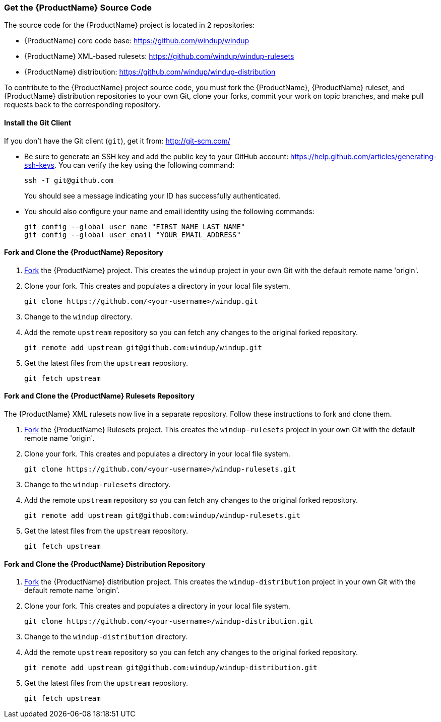 


 

[[Dev-Get-the-Source-Code]]
=== Get the {ProductName} Source Code

The source code for the {ProductName} project is located in 2 repositories:

* {ProductName} core code base: https://github.com/windup/windup
* {ProductName} XML-based rulesets: https://github.com/windup/windup-rulesets
* {ProductName} distribution: https://github.com/windup/windup-distribution

To contribute to the {ProductName} project source code, you must fork the {ProductName}, {ProductName} ruleset, and {ProductName} distribution repositories to your own Git, clone your forks, commit your work on topic branches, and make pull requests back to the corresponding repository.

==== Install the Git Client

If you don't have the Git client (`git`), get it from:
http://git-scm.com/

* Be sure to generate an SSH key and add the public key to your GitHub account: https://help.github.com/articles/generating-ssh-keys. You can verify the key using the following command:

            ssh -T git@github.com
+
You should see a message indicating your ID has successfully authenticated.

* You should also configure your name and email identity using the following commands:

            git config --global user_name "FIRST_NAME LAST_NAME"
            git config --global user_email "YOUR_EMAIL_ADDRESS"

==== Fork and Clone the {ProductName} Repository

. https://github.com/windup/windup/fork[Fork] the {ProductName} project. This
creates the `windup` project in your own Git with the default remote
name 'origin'.
. Clone your fork. This creates and populates a directory in your
local file system.
+
-------------------------------------------------------
git clone https://github.com/<your-username>/windup.git
-------------------------------------------------------
. Change to the `windup` directory.
. Add the remote `upstream` repository so you can fetch any changes to
the original forked repository.
+
--------------------------------------------------------
git remote add upstream git@github.com:windup/windup.git
--------------------------------------------------------
. Get the latest files from the `upstream` repository.
+
------------------
git fetch upstream
------------------


==== Fork and Clone the {ProductName} Rulesets Repository

The {ProductName} XML rulesets now live in a separate repository. Follow these instructions to fork and clone them.

. https://github.com/windup/windup-rulesets/fork[Fork] the {ProductName} Rulesets project. This
creates the `windup-rulesets` project in your own Git with the default remote
name 'origin'.
. Clone your fork. This creates and populates a directory in your local file system.
+
-------------------------------------------------------
git clone https://github.com/<your-username>/windup-rulesets.git
-------------------------------------------------------
. Change to the `windup-rulesets` directory.
. Add the remote `upstream` repository so you can fetch any changes to
the original forked repository.
+
--------------------------------------------------------
git remote add upstream git@github.com:windup/windup-rulesets.git
--------------------------------------------------------
. Get the latest files from the `upstream` repository.
+
------------------
git fetch upstream
------------------


==== Fork and Clone the {ProductName} Distribution Repository


. https://github.com/windup/windup-distribution/fork[Fork] the {ProductName} distribution project. This
creates the `windup-distribution` project in your own Git with the default remote
name 'origin'.
. Clone your fork. This creates and populates a directory in your local file system.
+
-------------------------------------------------------
git clone https://github.com/<your-username>/windup-distribution.git
-------------------------------------------------------
. Change to the `windup-distribution` directory.
. Add the remote `upstream` repository so you can fetch any changes to
the original forked repository.
+
--------------------------------------------------------
git remote add upstream git@github.com:windup/windup-distribution.git
--------------------------------------------------------
. Get the latest files from the `upstream` repository.
+
------------------
git fetch upstream
------------------



